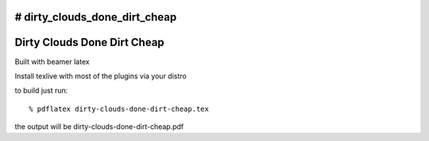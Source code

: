 # dirty_clouds_done_dirt_cheap
============================
Dirty Clouds Done Dirt Cheap
============================

Built with beamer latex

Install texlive with most of the plugins via your distro

to build just run::

  % pdflatex dirty-clouds-done-dirt-cheap.tex

the output will be dirty-clouds-done-dirt-cheap.pdf

